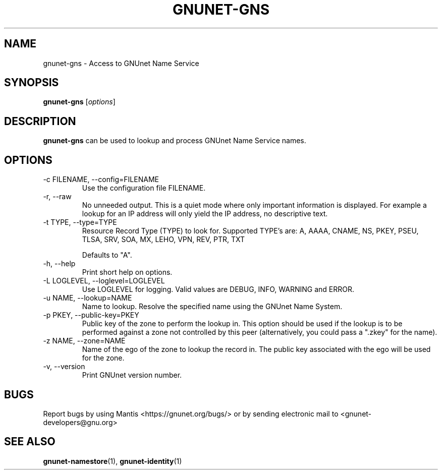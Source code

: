 .TH GNUNET\-GNS 1 "Aug 23, 2013" "GNUnet"

.SH NAME
gnunet\-gns \- Access to GNUnet Name Service

.SH SYNOPSIS
.B gnunet\-gns
.RI [ options ]
.br

.SH DESCRIPTION
\fBgnunet\-gns\fP can be used to lookup and process GNUnet Name Service names.

.SH OPTIONS
.B
.IP "\-c FILENAME,  \-\-config=FILENAME"
Use the configuration file FILENAME.
.B
.IP "\-r, \-\-raw"
No unneeded output.
This is a quiet mode where only important information is displayed.
For example a lookup for an IP address will only yield the IP address, no
descriptive text.
.B
.IP "\-t TYPE, \-\-type=TYPE"
Resource Record Type (TYPE) to look for.
Supported TYPE's are: A, AAAA, CNAME, NS, PKEY, PSEU, TLSA, SRV, SOA, MX, LEHO, VPN, REV, PTR, TXT

Defaults to "A".
.B
.IP "\-h, \-\-help"
Print short help on options.
.B
.IP "\-L LOGLEVEL, \-\-loglevel=LOGLEVEL"
Use LOGLEVEL for logging.  Valid values are DEBUG, INFO, WARNING and ERROR.
.B
.IP "\-u NAME, \-\-lookup=NAME"
Name to lookup.
Resolve the specified name using the GNUnet Name System.
.B
.IP "\-p PKEY, \-\-public-key=PKEY"
Public key of the zone to perform the lookup in.  This option should be used if the lookup is to be performed against a zone not controlled by this peer (alternatively, you could pass a ".zkey" for the name).
.B
.IP "\-z NAME, \-\-zone=NAME"
Name of the ego of the zone to lookup the record in.  The public key associated with the ego will be used for the zone.
.B
.IP "\-v, \-\-version"
Print GNUnet version number.
.B


.SH BUGS
Report bugs by using Mantis <https://gnunet.org/bugs/> or by sending electronic mail to <gnunet\-developers@gnu.org>


.SH "SEE ALSO"
\fBgnunet\-namestore\fP(1), \fBgnunet\-identity\fP(1)
